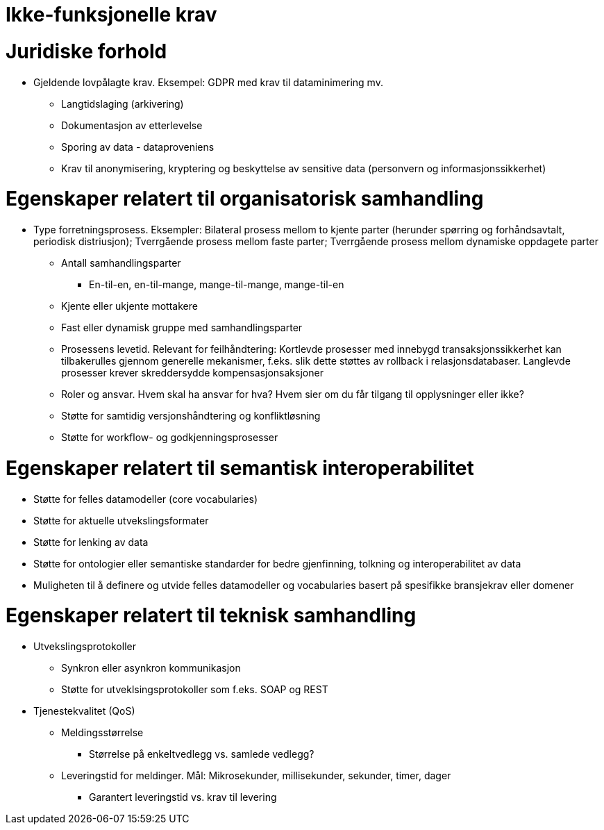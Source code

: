 = Ikke-funksjonelle krav
:wysiwig_editing: 1
ifeval::[{wysiwig_editing} == 1]
:imagepath: ../images/
endif::[]
ifeval::[{wysiwig_editing} == 0]
:imagepath: main@messaging:messaging-user-needs:
endif::[]
:experimental:
:toclevels: 4
:sectnums:
:sectnumlevels: 0

= Juridiske forhold
* Gjeldende lovpålagte krav. Eksempel: GDPR med krav til dataminimering mv.
** Langtidslaging (arkivering)
** Dokumentasjon av etterlevelse
** Sporing av data - dataproveniens
** Krav til anonymisering, kryptering og beskyttelse av sensitive data (personvern og informasjonssikkerhet)

= Egenskaper relatert til organisatorisk samhandling
* Type forretningsprosess. Eksempler: Bilateral prosess mellom to kjente parter (herunder spørring og forhåndsavtalt, periodisk distriusjon); Tverrgående prosess mellom faste parter; Tverrgående prosess mellom dynamiske oppdagete parter
** Antall samhandlingsparter
*** En-til-en, en-til-mange, mange-til-mange, mange-til-en
** Kjente eller ukjente mottakere
** Fast eller dynamisk gruppe med samhandlingsparter
** Prosessens levetid. Relevant for feilhåndtering: Kortlevde prosesser med innebygd transaksjonssikkerhet kan tilbakerulles gjennom generelle mekanismer, f.eks. slik dette støttes av rollback i relasjonsdatabaser. Langlevde prosesser krever skreddersydde kompensasjonsaksjoner
** Roler og ansvar. Hvem skal ha ansvar for hva? Hvem sier om du får tilgang til opplysninger eller ikke?
** Støtte for samtidig versjonshåndtering og konfliktløsning
** Støtte for workflow- og godkjenningsprosesser

= Egenskaper relatert til semantisk interoperabilitet
* Støtte for felles datamodeller (core vocabularies)
* Støtte for aktuelle utvekslingsformater
* Støtte for lenking av data
* Støtte for ontologier eller semantiske standarder for bedre gjenfinning, tolkning og interoperabilitet av data
* Muligheten til å definere og utvide felles datamodeller og vocabularies basert på spesifikke bransjekrav eller domener

= Egenskaper relatert til teknisk samhandling
* Utvekslingsprotokoller
** Synkron eller asynkron kommunikasjon
** Støtte for utveklsingsprotokoller som f.eks. SOAP og REST
* Tjenestekvalitet (QoS)
** Meldingsstørrelse
*** Størrelse på enkeltvedlegg vs. samlede vedlegg?
** Leveringstid for meldinger. Mål: Mikrosekunder, millisekunder, sekunder, timer, dager
*** Garantert leveringstid vs. krav til levering







